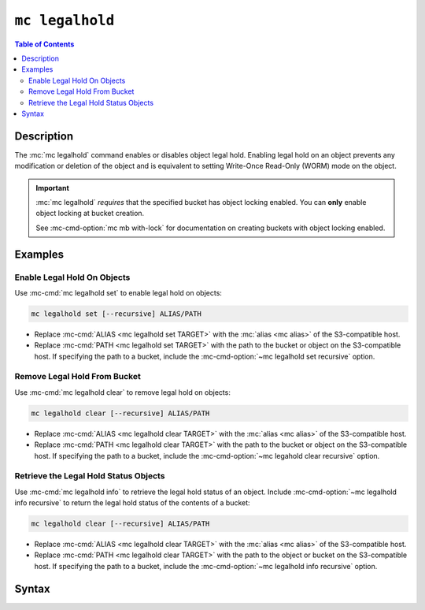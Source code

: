 ================
``mc legalhold``
================

.. default-domain:: minio

.. contents:: Table of Contents
   :local:
   :depth: 2

.. mc:: mc legalhold

Description
-----------

.. start-mc-legalhold-desc

The :mc:`mc legalhold` command enables or disables object legal hold. 
Enabling legal hold on an object prevents any modification or deletion
of the object and is equivalent to setting Write-Once Read-Only (WORM) 
mode on the object.

.. end-mc-legalhold-desc

.. important::

   :mc:`mc legalhold` *requires* that the specified bucket has object locking
   enabled. You can **only** enable object locking at bucket creation.

   See :mc-cmd-option:`mc mb with-lock` for documentation on creating
   buckets with object locking enabled. 

Examples
--------

Enable Legal Hold On Objects
~~~~~~~~~~~~~~~~~~~~~~~~~~~~

Use :mc-cmd:`mc legalhold set` to enable legal hold on objects:

.. code-block:: shell
   :class: copyable

   mc legalhold set [--recursive] ALIAS/PATH 

- Replace :mc-cmd:`ALIAS <mc legalhold set TARGET>` with the 
  :mc:`alias <mc alias>` of the S3-compatible host.

- Replace :mc-cmd:`PATH <mc legalhold set TARGET>` with the path to the bucket
  or object on the S3-compatible host. If specifying the path to a bucket,
  include the :mc-cmd-option:`~mc legalhold set recursive` option.

Remove Legal Hold From Bucket
~~~~~~~~~~~~~~~~~~~~~~~~~~~~~

Use :mc-cmd:`mc legalhold clear` to remove legal hold on objects:

.. code-block:: shell
   :class: copyable

   mc legalhold clear [--recursive] ALIAS/PATH

- Replace :mc-cmd:`ALIAS <mc legalhold clear TARGET>` with the 
  :mc:`alias <mc alias>` of the S3-compatible host.

- Replace :mc-cmd:`PATH <mc legalhold clear TARGET>` with the path to the bucket
  or object on the S3-compatible host. If specifying the path to a bucket,
  include the :mc-cmd-option:`~mc legahold clear recursive` option.

Retrieve the Legal Hold Status Objects
~~~~~~~~~~~~~~~~~~~~~~~~~~~~~~~~~~~~~~

Use :mc-cmd:`mc legalhold info` to retrieve the legal hold status of an object.
Include :mc-cmd-option:`~mc legalhold info recursive` to return the legal hold
status of the contents of a bucket:

.. code-block:: shell
   :class: copyable

   mc legalhold clear [--recursive] ALIAS/PATH

- Replace :mc-cmd:`ALIAS <mc legalhold clear TARGET>` with the 
  :mc:`alias <mc alias>` of the S3-compatible host.

- Replace :mc-cmd:`PATH <mc legalhold clear TARGET>` with the path to the object
  or bucket on the S3-compatible host. If specifying the path to a bucket,
  include the :mc-cmd-option:`~mc legalhold info recursive` option.

Syntax
------

.. replacements for mc legalhold set

.. |command| replace:: :mc-cmd:`mc legalhold set`
.. |rewind| replace:: :mc-cmd-option:`~mc legalhold set rewind`
.. |versionid| replace:: :mc-cmd-option:`~mc legalhold set version-id`
.. |alias| replace:: :mc-cmd-option:`~mc legalhold set TARGET`

.. mc-cmd:: set
   :fullpath:

   Enables legal hold on an object or object(s). 

   The command has the following syntax:

   .. code-block:: shell
      :class: copyable

      mc legalhold set [FLAGS] TARGET

   The command accepts the following arguments:

   .. mc-cmd:: TARGET

      *Required* 
      
      The full path to the object or bucket on which to enable
      the legal hold. Specify the :mc-cmd:`alias <mc alias>` of a configured
      S3-compatible service as the prefix to the ``TARGET`` path. For example:

      .. code-block:: shell

         mc legalhold set play/mybucket/myobject.txt

      If you specify a path to a bucket or bucket prefix, you must also
      specify :mc-cmd-option:`mc legalhold set recursive`.

   .. mc-cmd:: recursive, r
      :option:

      Applies the legal hold to all objects in the 
      :mc-cmd:`~mc legalhold set TARGET` bucket or bucket prefix.

   .. mc-cmd:: rewind
      :option:

      .. include:: /includes/facts-versioning.rst
         :start-after: start-rewind-desc
         :end-before: end-rewind-desc

   .. mc-cmd:: version-id, vid
      :option:
   
      .. include:: /includes/facts-versioning.rst
         :start-after: start-version-id-desc
         :end-before: end-version-id-desc

.. replacements for mc legalhold clear

.. |command-2| replace:: :mc-cmd:`mc legalhold clear`
.. |rewind-2| replace:: :mc-cmd-option:`~mc legalhold clear rewind`
.. |versionid-2| replace:: :mc-cmd-option:`~mc legalhold clear version-id`
.. |alias-2| replace:: :mc-cmd-option:`~mc legalhold clear TARGET`

.. mc-cmd:: clear

   Removes legal hold on an object or object(s). 

   The command has the following syntax:

   .. code-block:: shell
      :class: copyable

      mc legalhold clear [FLAGS] TARGET

   The command accepts the following arguments:

   .. mc-cmd:: TARGET

      *Required* The full path to the object or bucket on which to remove
      the legal hold. Specify the :mc-cmd:`alias <mc alias>` of a configured
      S3-compatible service as the prefix to the ``TARGET`` path. For example:

      .. code-block::

         mc legalhold set play/mybucket/myobject.txt

      If you specify a path to a bucket or bucket prefix, you must also
      specify :mc-cmd-option:`mc legalhold set recursive`.

   .. mc-cmd:: recursive, r
      :option:

      Removes the legal hold from all objects in the 
      :mc-cmd:`~mc legalhold set TARGET` bucket or bucket prefix.

   .. mc-cmd:: rewind
      :option:

      .. include:: /includes/facts-versioning.rst
         :start-after: start-rewind-desc-2
         :end-before: end-rewind-desc-2

   .. mc-cmd:: version-id, vid
      :option:
   
      .. include:: /includes/facts-versioning.rst
         :start-after: start-version-id-desc-2
         :end-before: end-version-id-desc-2

.. replacements for mc legalhold info

.. |command-3| replace:: :mc-cmd:`mc legalhold info`
.. |rewind-3| replace:: :mc-cmd-option:`~mc legalhold info rewind`
.. |versionid-3| replace:: :mc-cmd-option:`~mc legalhold info version-id`
.. |alias-3| replace:: :mc-cmd-option:`~mc legalhold info TARGET`

.. mc-cmd:: info

   Retrieves the legal hold status of an object or object(s). 

   The command has the following syntax:

   .. code-block:: shell
      :class: copyable

      mc legalhold info [FLAGS] TARGET

   The command accepts the following arguments:

   .. mc-cmd:: TARGET

      *Required* The full path to the object or bucket on which to retrieve
      the legal hold status. Specify the :mc-cmd:`alias <mc alias>` of a configured
      S3-compatible service as the prefix to the ``TARGET`` path. For example:

      .. code-block::

         mc legalhold set play/mybucket/myobject.txt

      If you specify a path to a bucket or bucket prefix, you must also
      specify :mc-cmd-option:`mc legalhold set recursive`.

   .. mc-cmd:: recursive, r
      :option:

      Retrieves the legal hold from all objects in the 
      :mc-cmd:`~mc legalhold set TARGET` bucket or bucket prefix.

   .. mc-cmd:: rewind
      :option:

      .. include:: /includes/facts-versioning.rst
         :start-after: start-rewind-desc-3
         :end-before: end-rewind-desc-3

   .. mc-cmd:: version-id, vid
      :option:
   
      .. include:: /includes/facts-versioning.rst
         :start-after: start-version-id-desc-3
         :end-before: end-version-id-desc-3

